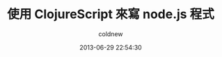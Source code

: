 #+TITLE: 使用 ClojureScript 來寫 node.js 程式
#+AUTHOR: coldnew
#+EMAIL:  coldnew.tw@gmail.com
#+DATE:   2013-06-29 22:54:30
#+LANGUAGE: zh_TW
#+URL:    82531
#+OPTIONS: num:nil
#+TAGS:
